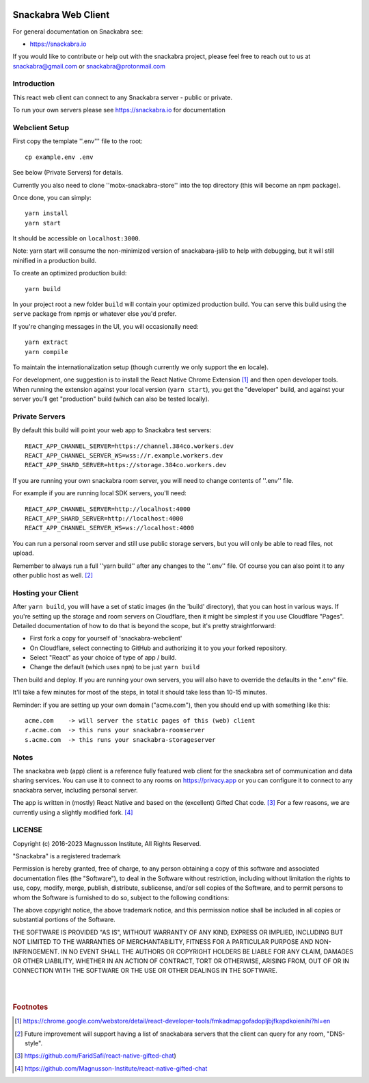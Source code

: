 .. image:: snackabra.svg
   :height: 100px
   :align: center
   :alt: The 'michat' Pet Logo

======================
 Snackabra Web Client
======================

For general documentation on Snackabra see:

* https://snackabra.io

If you would like to contribute or help out with the snackabra
project, please feel free to reach out to us at snackabra@gmail.com or
snackabra@protonmail.com


Introduction
============

This react web client can connect to any Snackabra server -
public or private.

To run your own servers please see https://snackabra.io for documentation


Webclient Setup
===============

First copy the template ''.env''' file to the root:

::

   cp example.env .env

See below (Private Servers) for details.

Currently you also need to clone ''mobx-snackabra-store'' into the
top directory (this will become an npm package).

Once done, you can simply:

::

   yarn install
   yarn start

It should be accessible on ``localhost:3000``.

Note: yarn start will consume the non-minimized version of snackabara-jslib to help with debugging, but it will still minified in a production build.

To create an optimized production build:

::

   yarn build

In your project root a new folder ``build`` will contain your optimized production build.
You can serve this build using the ``serve`` package from npmjs or whatever else you'd prefer.

If you're changing messages in the UI, you will occasionally need:

::

   yarn extract
   yarn compile

To maintain the internationalization setup (though currently we
only support the ``en`` locale).

For development, one suggestion is to install the React Native Chrome
Extension [#f01]_ and then open developer tools. When running the
extension against your local version (``yarn start``), you get the
"developer" build, and against your server you'll get "production"
build (which can also be tested locally).


Private Servers
===============

By default this build will point your web app to Snackabra test servers:

::

   REACT_APP_CHANNEL_SERVER=https://channel.384co.workers.dev
   REACT_APP_CHANNEL_SERVER_WS=wss://r.example.workers.dev
   REACT_APP_SHARD_SERVER=https://storage.384co.workers.dev


If you are running your own snackabra room server, you will need to
change contents of ''.env'' file.

For example if you are running local SDK servers, you'll need:

::

   REACT_APP_CHANNEL_SERVER=http://localhost:4000
   REACT_APP_SHARD_SERVER=http://localhost:4000
   REACT_APP_CHANNEL_SERVER_WS=ws://localhost:4000


You can run a personal room server and still use public storage
servers, but you will only be able to read files, not upload. 

Remember to always run a full ''yarn build'' after any changes to
the ''.env'' file. Of course you can also point it to any other
public host as well. [#f02]_


Hosting your Client
===================

After ``yarn build``, you will have a set of static images (in the
'build' directory), that you can host in various ways. If you're
setting up the storage and room servers on Cloudflare, then
it might be simplest if you use Cloudflare "Pages". Detailed
documentation of how to do that is beyond the scope, but
it's pretty straightforward:

* First fork a copy for yourself of 'snackabra-webclient'

* On Cloudflare, select connecting to GitHub and authorizing
  it to you your forked repository.

* Select "React" as your choice of type of app / build.

* Change the default (which uses ``npm``) to be just
  ``yarn build``

Then build and deploy. If you are running your own
servers, you will also have to override the defaults in
the ".env" file.

It'll take a few minutes for most of the steps, in total it should
take less than 10-15 minutes.

Reminder: if you are setting up your own domain ("acme.com"), then
you should end up with something like this:

::

   acme.com    -> will server the static pages of this (web) client
   r.acme.com  -> this runs your snackabra-roomserver
   s.acme.com  -> this runs your snackabra-storageserver


Notes
=====

The snackabra web (app) client is a reference fully featured
web client for the snackabra set of communication and data
sharing services. You can use it to connect to any rooms
on https://privacy.app or you can configure it to connect
to any snackabra server, including personal server.

The app is written in (mostly) React Native and based on the
(excellent) Gifted Chat code. [#f03]_ For a few reasons, we are
currently using a slightly modified fork. [#f04]_





LICENSE
=======

Copyright (c) 2016-2023 Magnusson Institute, All Rights Reserved.

"Snackabra" is a registered trademark

Permission is hereby granted, free of charge, to any person obtaining
a copy of this software and associated documentation files (the
"Software"), to deal in the Software without restriction, including
without limitation the rights to use, copy, modify, merge, publish,
distribute, sublicense, and/or sell copies of the Software, and to
permit persons to whom the Software is furnished to do so, subject to
the following conditions:

The above copyright notice, the above trademark notice, and this
permission notice shall be included in all copies or substantial
portions of the Software.

THE SOFTWARE IS PROVIDED "AS IS", WITHOUT WARRANTY OF ANY KIND,
EXPRESS OR IMPLIED, INCLUDING BUT NOT LIMITED TO THE WARRANTIES OF
MERCHANTABILITY, FITNESS FOR A PARTICULAR PURPOSE AND
NON-INFRINGEMENT. IN NO EVENT SHALL THE AUTHORS OR COPYRIGHT HOLDERS BE
LIABLE FOR ANY CLAIM, DAMAGES OR OTHER LIABILITY, WHETHER IN AN ACTION
OF CONTRACT, TORT OR OTHERWISE, ARISING FROM, OUT OF OR IN CONNECTION
WITH THE SOFTWARE OR THE USE OR OTHER DEALINGS IN THE SOFTWARE.

|
|


.. rubric:: Footnotes

.. [#f01] https://chrome.google.com/webstore/detail/react-developer-tools/fmkadmapgofadopljbjfkapdkoienihi?hl=en

.. [#f02] Future improvement will support having a list of snackabara servers that the client
	  can query for any room, "DNS-style".

.. [#f03] https://github.com/FaridSafi/react-native-gifted-chat)

.. [#f04] https://github.com/Magnusson-Institute/react-native-gifted-chat

